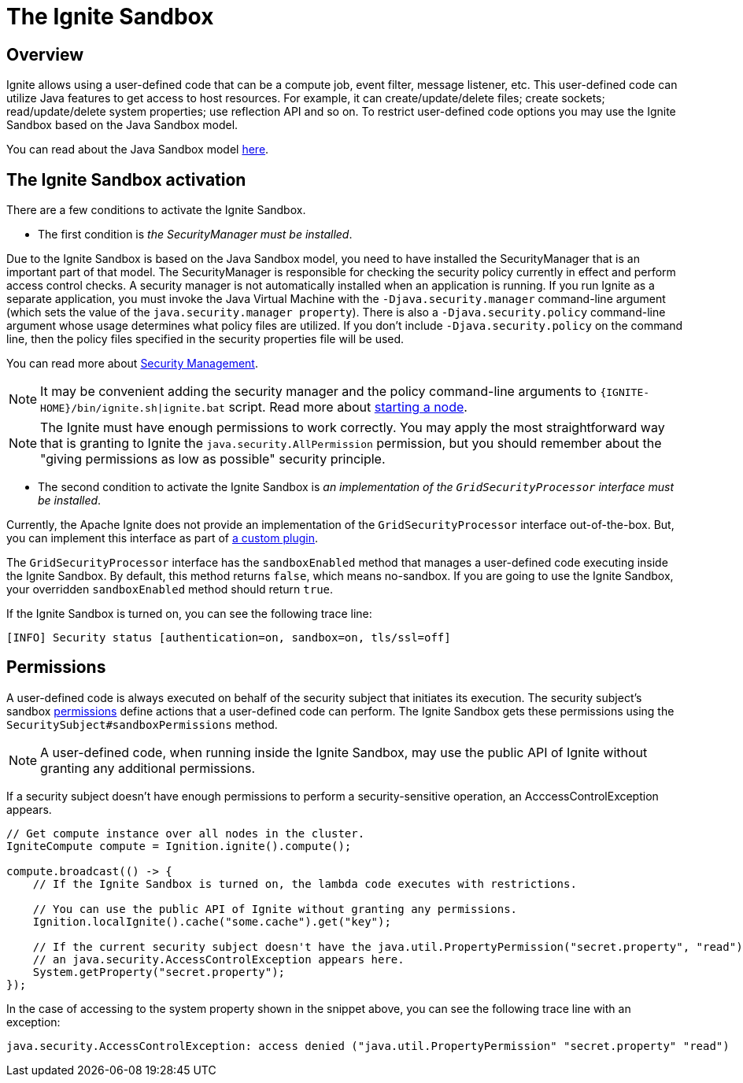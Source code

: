 = The Ignite Sandbox

== Overview
Ignite allows using a user-defined code that can be a compute job, event filter, message listener, etc.
This user-defined code can utilize Java features to get access to host resources.
For example, it can create/update/delete files; create sockets; read/update/delete system properties; use reflection API and so on.
To restrict user-defined code options you may use the Ignite Sandbox based on the Java Sandbox model.

You can read about the Java Sandbox model link:https://docs.oracle.com/en/java/javase/11/security/java-se-platform-security-architecture.html#GUID-C203D80F-C730-45C3-AB95-D4E61FD6D89C[here,window=_blank].

== The Ignite Sandbox activation

There are a few conditions to activate the Ignite Sandbox.

- The first condition is _the SecurityManager must be installed_.

Due to the Ignite Sandbox is based on the Java Sandbox model, you need to have installed the SecurityManager that is an important part of that model.
The SecurityManager is responsible for checking the security policy currently in effect and perform access control checks.
A security manager is not automatically installed when an application is running. If you run Ignite as a separate application,
you must invoke the Java Virtual Machine with the `-Djava.security.manager` command-line argument (which sets the value of the `java.security.manager property`).
There is also a `-Djava.security.policy` command-line argument whose usage determines what policy files are utilized.
If you don't include `-Djava.security.policy` on the command line, then the policy files specified in the security properties file will be used.

You can read more about link:https://docs.oracle.com/javase/8/docs/technotes/guides/security/spec/security-spec.doc6.html#a19349[Security Management,window=_blank].

NOTE: It may be convenient adding the security manager and the policy command-line arguments to `{IGNITE-HOME}/bin/ignite.sh|ignite.bat` script.
Read more about link:/quick-start/java#starting_a_node[starting a node].

NOTE: The Ignite must have enough permissions to work correctly.
You may apply the most straightforward way that is granting to Ignite the `java.security.AllPermission` permission,
but you should remember about the "giving permissions as low as possible" security principle.

- The second condition to activate the Ignite Sandbox is _an implementation of the `GridSecurityProcessor` interface must be installed_.

Currently, the Apache Ignite does not provide an implementation of the `GridSecurityProcessor` interface out-of-the-box.
But, you can implement this interface as part of link:/plugins[a custom plugin].

The `GridSecurityProcessor` interface has the `sandboxEnabled` method that manages a user-defined code executing inside the Ignite Sandbox.
By default, this method returns `false`, which means no-sandbox.
If you are going to use the Ignite Sandbox, your overridden `sandboxEnabled` method should return `true`.

If the Ignite Sandbox is turned on, you can see the following trace line:
[source,text]
----
[INFO] Security status [authentication=on, sandbox=on, tls/ssl=off]
----

== Permissions

A user-defined code is always executed on behalf of the security subject that initiates its execution.
The security subject's sandbox link:https://docs.oracle.com/en/java/javase/11/security/java-se-platform-security-architecture.html#GUID-DEA8EAB1-CF00-4658-AA6D-D2C9754C8B37[permissions,window=_blank] define actions that a user-defined code can perform.
The Ignite Sandbox gets these permissions using the `SecuritySubject#sandboxPermissions` method.

NOTE: A user-defined code, when running inside the Ignite Sandbox, may use the public API of Ignite without granting any additional permissions.

If a security subject doesn't have enough permissions to perform a security-sensitive operation,
an AcccessControlException appears.

[source,java]
----
// Get compute instance over all nodes in the cluster.
IgniteCompute compute = Ignition.ignite().compute();

compute.broadcast(() -> {
    // If the Ignite Sandbox is turned on, the lambda code executes with restrictions.

    // You can use the public API of Ignite without granting any permissions.
    Ignition.localIgnite().cache("some.cache").get("key");

    // If the current security subject doesn't have the java.util.PropertyPermission("secret.property", "read") permission,
    // an java.security.AccessControlException appears here.
    System.getProperty("secret.property");
});
----

In the case of accessing to the system property shown in the snippet above, you can see the following trace line with an exception:
[source,text]
----
java.security.AccessControlException: access denied ("java.util.PropertyPermission" "secret.property" "read")
----